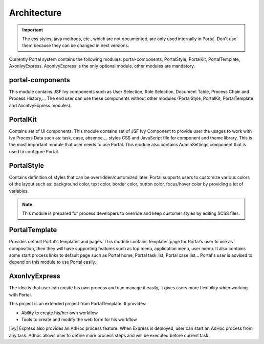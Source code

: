 .. _architecture:

Architecture
************

.. _architecture-portal-process-modules-structure:

.. important:: 
      The css styles, java methods, etc., which are not documented, are
      only used internally in Portal. Don't use them because they can be
      changed in next versions.

Currently Portal system contains the following modules: portal-components, PortalStyle, PortalKit,
PortalTemplate, AxonIvyExpress. AxonIvyExpress is the only optional module, other modules are mandatory.

|process-module-structure|

.. _architecture-portalkit:

portal-components
=================

This module contains JSF Ivy components such as User Selection, Role Selection,
Document Table, Process Chain and Process History,... The end user can use these
components without other modules (PortalStyle, PortalKit, PortalTemplate and AxonIvyExpress modules).

PortalKit
=========

Contains set of UI components. This module contains set of JSF Ivy
Component to provide user the usages to work with Ivy Process Data such
as: task, case, absence..., styles CSS and JavaScript file for
component and theme library. This is the most important module that user
needs to use Portal. This module also contains AdminSettings component
that is used to configure Portal.

.. _architecture-portal-style:

PortalStyle
===========

Contains definition of styles that can be overridden/customized later.
Portal supports users to customize various colors of the layout
such as: background color, text color, border color, button color,
focus/hover color by providing a lot of variables.

.. note:: 

      This module is prepared for process developers to override and keep
      customer styles by editing SCSS files.

.. _architecture-portal-template:

PortalTemplate
==============

Provides default Portal's templates and pages. This module contains
templates page for Portal's user to use as composition, then they will
have supporting features such as top menu, application menu, user
menu. It also contains some start process links to default page such as
Portal home, Portal task list, Portal case list... Portal's user is
advised to depend on this module to use Portal easily.

.. _architecture-axonivy-express:

AxonIvyExpress
==============

The idea is that user can create his own process and can manage it
easily, it gives users more flexibility when working with Portal.

This project is an extended project from PortalTemplate. It provides:

-  Ability to create his/her own workflow

-  Tools to create and modify the web form for his workflow

.. |process-module-structure| image:: images/process-module-structure.png

|ivy| Express also provides an AdHoc process feature. When Express is deployed, user can start an AdHoc process from any task. 
Adhoc allows user to define more process steps and will be executed before current task.


